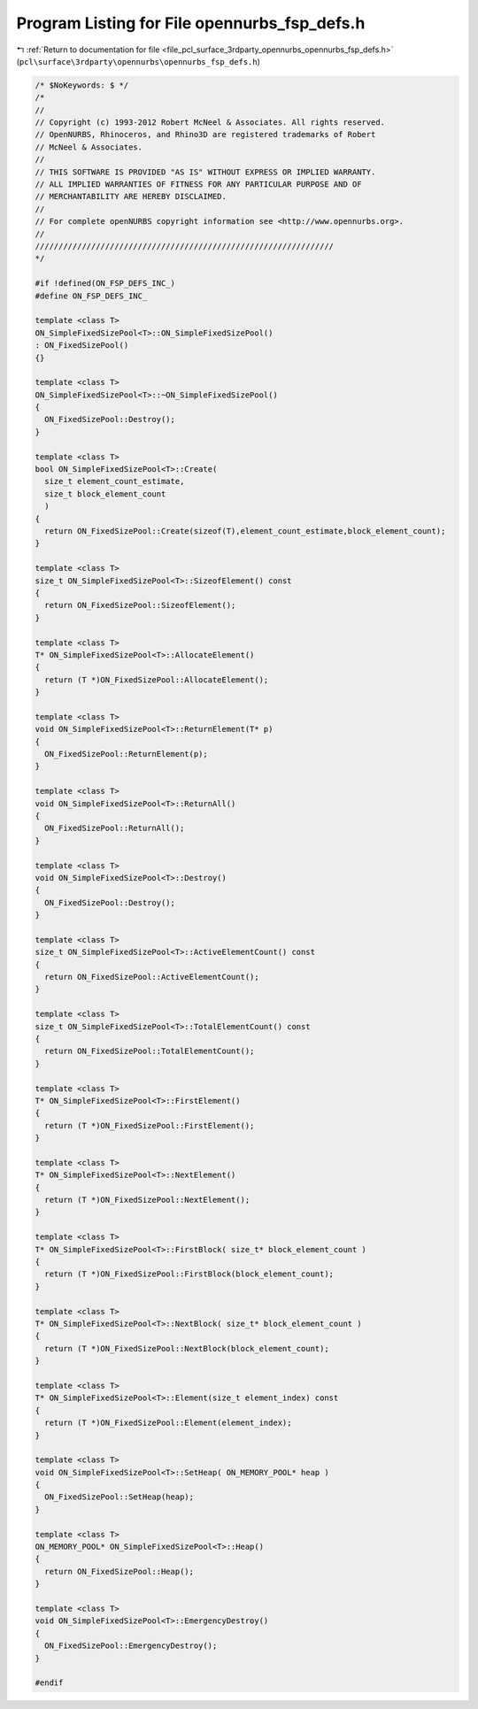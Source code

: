 
.. _program_listing_file_pcl_surface_3rdparty_opennurbs_opennurbs_fsp_defs.h:

Program Listing for File opennurbs_fsp_defs.h
=============================================

|exhale_lsh| :ref:`Return to documentation for file <file_pcl_surface_3rdparty_opennurbs_opennurbs_fsp_defs.h>` (``pcl\surface\3rdparty\opennurbs\opennurbs_fsp_defs.h``)

.. |exhale_lsh| unicode:: U+021B0 .. UPWARDS ARROW WITH TIP LEFTWARDS

.. code-block:: cpp

   /* $NoKeywords: $ */
   /*
   //
   // Copyright (c) 1993-2012 Robert McNeel & Associates. All rights reserved.
   // OpenNURBS, Rhinoceros, and Rhino3D are registered trademarks of Robert
   // McNeel & Associates.
   //
   // THIS SOFTWARE IS PROVIDED "AS IS" WITHOUT EXPRESS OR IMPLIED WARRANTY.
   // ALL IMPLIED WARRANTIES OF FITNESS FOR ANY PARTICULAR PURPOSE AND OF
   // MERCHANTABILITY ARE HEREBY DISCLAIMED.
   //        
   // For complete openNURBS copyright information see <http://www.opennurbs.org>.
   //
   ////////////////////////////////////////////////////////////////
   */
   
   #if !defined(ON_FSP_DEFS_INC_)
   #define ON_FSP_DEFS_INC_
   
   template <class T> 
   ON_SimpleFixedSizePool<T>::ON_SimpleFixedSizePool()
   : ON_FixedSizePool()
   {}
   
   template <class T>
   ON_SimpleFixedSizePool<T>::~ON_SimpleFixedSizePool()
   { 
     ON_FixedSizePool::Destroy();
   }
   
   template <class T>
   bool ON_SimpleFixedSizePool<T>::Create( 
     size_t element_count_estimate,
     size_t block_element_count
     )
   {
     return ON_FixedSizePool::Create(sizeof(T),element_count_estimate,block_element_count);
   }
   
   template <class T>
   size_t ON_SimpleFixedSizePool<T>::SizeofElement() const
   {
     return ON_FixedSizePool::SizeofElement();
   }
   
   template <class T>
   T* ON_SimpleFixedSizePool<T>::AllocateElement()
   {
     return (T *)ON_FixedSizePool::AllocateElement();
   }
   
   template <class T>
   void ON_SimpleFixedSizePool<T>::ReturnElement(T* p)
   {
     ON_FixedSizePool::ReturnElement(p);
   }
   
   template <class T>
   void ON_SimpleFixedSizePool<T>::ReturnAll()
   {
     ON_FixedSizePool::ReturnAll();
   }
   
   template <class T>
   void ON_SimpleFixedSizePool<T>::Destroy()
   {
     ON_FixedSizePool::Destroy();
   }
   
   template <class T>
   size_t ON_SimpleFixedSizePool<T>::ActiveElementCount() const
   {
     return ON_FixedSizePool::ActiveElementCount();
   }
   
   template <class T>
   size_t ON_SimpleFixedSizePool<T>::TotalElementCount() const
   {
     return ON_FixedSizePool::TotalElementCount();
   }
   
   template <class T>
   T* ON_SimpleFixedSizePool<T>::FirstElement()
   {
     return (T *)ON_FixedSizePool::FirstElement();
   }
   
   template <class T>
   T* ON_SimpleFixedSizePool<T>::NextElement()
   {
     return (T *)ON_FixedSizePool::NextElement();
   }
   
   template <class T>
   T* ON_SimpleFixedSizePool<T>::FirstBlock( size_t* block_element_count )
   {
     return (T *)ON_FixedSizePool::FirstBlock(block_element_count);
   }
   
   template <class T>
   T* ON_SimpleFixedSizePool<T>::NextBlock( size_t* block_element_count )
   {
     return (T *)ON_FixedSizePool::NextBlock(block_element_count);
   }
   
   template <class T>
   T* ON_SimpleFixedSizePool<T>::Element(size_t element_index) const
   {
     return (T *)ON_FixedSizePool::Element(element_index);
   }
   
   template <class T>
   void ON_SimpleFixedSizePool<T>::SetHeap( ON_MEMORY_POOL* heap )
   {
     ON_FixedSizePool::SetHeap(heap);
   }
   
   template <class T>
   ON_MEMORY_POOL* ON_SimpleFixedSizePool<T>::Heap()
   {
     return ON_FixedSizePool::Heap();
   }
   
   template <class T>
   void ON_SimpleFixedSizePool<T>::EmergencyDestroy()
   {
     ON_FixedSizePool::EmergencyDestroy();
   }
   
   #endif
